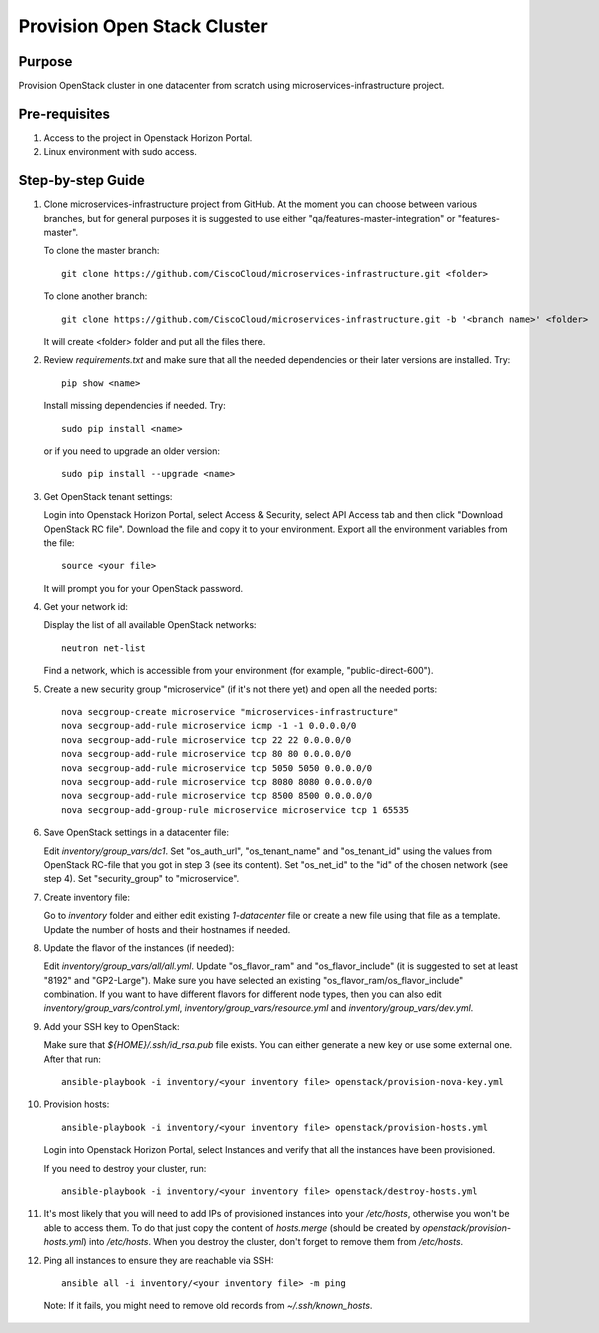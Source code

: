 Provision Open Stack Cluster
============================

Purpose
-------

Provision OpenStack cluster in one datacenter from scratch using
microservices-infrastructure project.

Pre-requisites
--------------

1. Access to the project in Openstack Horizon Portal.

2. Linux environment with sudo access.

Step-by-step Guide
------------------

1. Clone microservices-infrastructure project from GitHub.  At the moment you can
   choose between various branches, but for general purposes it is suggested to use
   either "qa/features-master-integration" or "features-master".

   To clone the master branch::

        git clone https://github.com/CiscoCloud/microservices-infrastructure.git <folder>

   To clone another branch::

        git clone https://github.com/CiscoCloud/microservices-infrastructure.git -b '<branch name>' <folder>

   It will create <folder> folder and put all the files there.

2. Review `requirements.txt` and make sure that all the needed dependencies or
   their later versions are installed.  Try::

        pip show <name>

   Install missing dependencies if needed.  Try::

        sudo pip install <name>

   or if you need to upgrade an older version::

        sudo pip install --upgrade <name>

3. Get OpenStack tenant settings:

   Login into Openstack Horizon Portal, select Access & Security, select API Access tab
   and then click "Download OpenStack RC file".  Download the file and copy it to your
   environment.  Export all the environment variables from the file::

        source <your file>

   It will prompt you for your OpenStack password.

4. Get your network id:

   Display the list of all available OpenStack networks::

        neutron net-list

   Find a network, which is accessible from your environment (for example, "public-direct-600").

5. Create a new security group "microservice" (if it's not there yet) and open
   all the needed ports::

        nova secgroup-create microservice "microservices-infrastructure"
        nova secgroup-add-rule microservice icmp -1 -1 0.0.0.0/0
        nova secgroup-add-rule microservice tcp 22 22 0.0.0.0/0
        nova secgroup-add-rule microservice tcp 80 80 0.0.0.0/0
        nova secgroup-add-rule microservice tcp 5050 5050 0.0.0.0/0
        nova secgroup-add-rule microservice tcp 8080 8080 0.0.0.0/0
        nova secgroup-add-rule microservice tcp 8500 8500 0.0.0.0/0
        nova secgroup-add-group-rule microservice microservice tcp 1 65535

6. Save OpenStack settings in a datacenter file:

   Edit `inventory/group_vars/dc1`.  Set "os_auth_url",
   "os_tenant_name" and "os_tenant_id" using the values from OpenStack RC-file that
   you got in step 3 (see its content).  Set "os_net_id" to the "id" of the chosen
   network (see step 4).  Set "security_group" to "microservice".

7. Create inventory file:

   Go to `inventory` folder and either edit existing `1-datacenter` file
   or create a new file using that file as a template.  Update the number of hosts
   and their hostnames if needed.

8. Update the flavor of the instances (if needed):

   Edit `inventory/group_vars/all/all.yml`.  Update
   "os_flavor_ram" and "os_flavor_include" (it is suggested to set at least
   "8192" and "GP2-Large").  Make sure you have selected an existing
   "os_flavor_ram/os_flavor_include" combination.  If you want to have different
   flavors for different node types, then you can also edit
   `inventory/group_vars/control.yml`, `inventory/group_vars/resource.yml` and
   `inventory/group_vars/dev.yml`.

9. Add your SSH key to OpenStack:

   Make sure that `${HOME}/.ssh/id_rsa.pub` file exists.  You can either generate
   a new key or use some external one.  After that run::

        ansible-playbook -i inventory/<your inventory file> openstack/provision-nova-key.yml

10. Provision hosts::

        ansible-playbook -i inventory/<your inventory file> openstack/provision-hosts.yml
 
    Login into Openstack Horizon Portal, select Instances and verify that all the instances
    have been provisioned.

    If you need to destroy your cluster, run::

        ansible-playbook -i inventory/<your inventory file> openstack/destroy-hosts.yml

11. It's most likely that you will need to add IPs of provisioned instances into your
    `/etc/hosts`, otherwise you won't be able to access them.  To do that just copy the content
    of `hosts.merge` (should be created by `openstack/provision-hosts.yml`) into `/etc/hosts`.
    When you destroy the cluster, don't forget to remove them from `/etc/hosts`.

12. Ping all instances to ensure they are reachable via SSH::

        ansible all -i inventory/<your inventory file> -m ping

   Note: If it fails, you might need to remove old records from `~/.ssh/known_hosts`.
